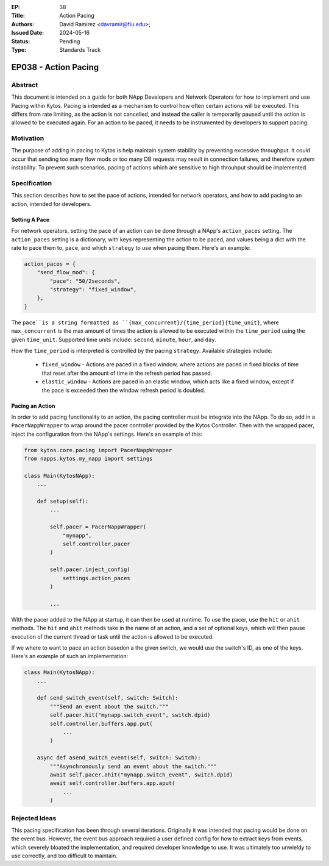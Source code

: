 :EP: 38
:Title: Action Pacing
:Authors:
    - David Ramirez <davramir@fiu.edu>;
:Issued Date: 2024-05-16
:Status: Pending
:Type: Standards Track

*********************
EP038 - Action Pacing
*********************

########
Abstract
########

This document is intended on a guide for both NApp Developers
and Network Operators for how to implement and use Pacing within Kytos.
Pacing is intended as a mechanism to control
how often certain actions will be executed.
This differs from rate limiting, as the action is not cancelled,
and instead the caller is temporarily paused until the action
is allowed to be executed again.
For an action to be paced, it needs to be instrumented
by developers to support pacing.

##########
Motivation
##########

The purpose of adding in pacing to Kytos is
help maintain system stability by preventing
excessive throughput.
It could occur that sending too many flow mods
or too many DB requests may result in
connection failures, and therefore system
instability.
To prevent such scenarios,
pacing of actions which are sensitive to high
throuhput should be implemented.

#############
Specification
#############

This section describes how to set the pace of actions,
intended for network operators,
and how to add pacing to an action,
intended for developers.

Setting A Pace
==============

For network operators,
setting the pace of an action can be done through
a NApp's ``action_paces`` setting.
The ``action_paces`` setting is a dictionary,
with keys representing the action to be paced,
and values being a dict with the rate to pace them to, ``pace``,
and which ``strategy`` to use when pacing them.
Here's an example:

.. code-block:: python

    action_paces = {
        "send_flow_mod": {
            "pace": "50/2seconds",
            "strategy": "fixed_window",
        },
    }

The ``pace``is a string formatted as
``{max_concurrent}/{time_period}{time_unit}``,
where ``max_concurrent`` is the max amount of times
the action is allowed to be executed
within the ``time_period`` using the given ``time_unit``.
Supported time units include: ``second``, ``minute``, ``hour``,
and ``day``.

How the ``time_period`` is interpreted is controlled by the pacing ``strategy``.
Available strategies include:

 - ``fixed_window`` - Actions are paced in a fixed window,
   where actions are paced in fixed blocks of time
   that reset after the amount of time in the refresh period has passed.
 - ``elastic_window`` - Actions are paced in an elastic window,
   which acts like a fixed window, except if the pace is exceeded
   then the window refresh period is doubled.


Pacing an Action
================

In order to add pacing functionality to an action,
the pacing controller must be integrate into the NApp.
To do so, add in a ``PacerNappWrapper`` to wrap
around the pacer controller provided by the Kytos Controller.
Then with the wrapped pacer, inject the configuration from the
NApp's settings. Here's an example of this:

.. code-block:: python

    from kytos.core.pacing import PacerNappWrapper
    from napps.kytos.my_napp import settings

    class Main(KytosNApp):
        ...

        def setup(self):
            ...

            self.pacer = PacerNappWrapper(
                "mynapp",
                self.controller.pacer
            )

            self.pacer.inject_config(
                settings.action_paces
            )

            ...

With the pacer added to the NApp at startup,
it can then be used at runtime.
To use the pacer, use the ``hit`` or ``ahit`` methods.
The ``hit`` and ``ahit`` methods take in the name of an action,
and a set of optional keys, which will then
pause execution of the current thread or task until
the action is allowed to be executed.

If we where to want to pace an action basedon a the given switch,
we would use the switch's ID, as one of the keys.
Here's an example of such an implementation:

.. code-block:: python

    class Main(KytosNApp):
        ...

        def send_switch_event(self, switch: Switch):
            """Send an event about the switch."""
            self.pacer.hit("mynapp.switch_event", switch.dpid)
            self.controller.buffers.app.put(
                ...
            )

        async def asend_switch_event(self, switch: Switch):
            """Asynchronously send an event about the switch."""
            await self.pacer.ahit("mynapp.switch_event", switch.dpid)
            await self.controller.buffers.app.aput(
                ...
            )




##############
Rejected Ideas
##############

This pacing specification has been through
several iterations.
Originally it was intended that pacing would
be done on the event bus.
However, the event bus approach required
a user defined config for how to extract
keys from events, which severely bloated
the implementation, and required developer
knowledge to use.
It was ultimately too unwieldy to use
correctly, and too difficult to maintain.
